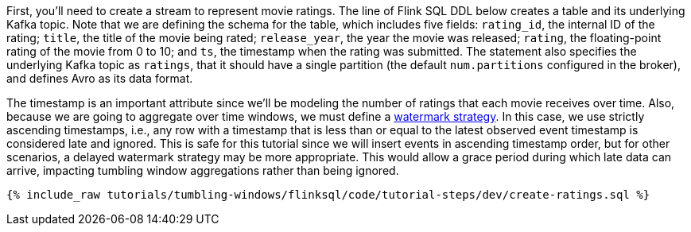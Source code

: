 First, you'll need to create a stream to represent movie ratings.  The line of Flink SQL DDL below creates a table and its underlying Kafka topic.
Note that we are defining the schema for the table, which includes five fields: `rating_id`, the internal ID of the rating; `title`, the title of the movie being rated; `release_year`, the year the movie was released; `rating`, the floating-point rating of the movie from 0 to 10; and `ts`, the timestamp when the rating was submitted. The statement also specifies the underlying Kafka topic as `ratings`, that it should have a single partition (the default `num.partitions` configured in the broker), and defines Avro as its data format.

The timestamp is an important attribute since we’ll be modeling the number of ratings that each movie receives over time. Also, because we are going to aggregate over time windows, we
must define a https://nightlies.apache.org/flink/flink-docs-stable/docs/dev/table/sql/create/#watermark[watermark strategy]. In this case, we use strictly ascending timestamps, i.e., any
row with a timestamp that is less than or equal to the latest observed event timestamp is considered late and ignored. This is safe for this tutorial since we will insert events in ascending timestamp order,
but for other scenarios, a delayed watermark strategy may be more appropriate. This would allow a grace period during which late data can arrive, impacting tumbling window aggregations rather than being ignored.

+++++
<pre class="snippet"><code class="sql">{% include_raw tutorials/tumbling-windows/flinksql/code/tutorial-steps/dev/create-ratings.sql %}</code></pre>
+++++
